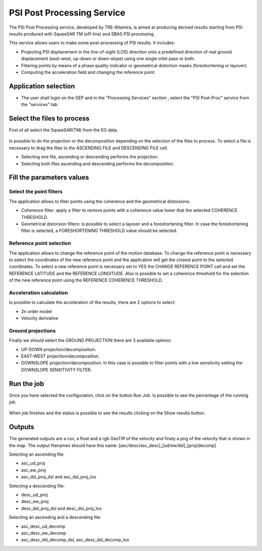 PSI Post Processing Service
~~~~~~~~~~~~~~~~~~~~~~~~

The PSI Post Processing service, developed by TRE-Altamira, is aimed at producing derived results starting from PSI results produced with SqueeSAR TM (off-line) and SBAS PSI processing.

This service allows users to make some post-processing of PSI results. It includes: 

* Projecting PSI displacement in the line-of-sight (LOS) direction onto a predefined direction of real ground displacement (east-west, up-down or down-slope) using one single orbit pass or both.
* Filtering points by means of a phase quality indicator or geometrical distortion masks (foreshortening or layover).
* Computing the acceleration field and changing the reference point.


Application selection
=====================
* The user shall login on the GEP and in the "Processing Services" section , select the "PSI Post-Proc" service from the "services" tab.

.. figure:: assets/tuto_psipp_1.png
	:figclass: align-center
        :width: 750px
        :align: center


Select the files to process
===========================

First of all select the SqueeSAR(TM) from the EO data.

.. figure:: assets/tuto_psipp_2.png
    :figclass: align-center
        :width: 750px
        :align: center 

Is possible to do the projection or the decomposition depending on the selection of the files to process. To select a file is necessary to drag the files to the ASCENDING FILE and DESCENDING FILE cell.

* Selecting one file, ascending or descending performs the projection.
* Selecting both files ascending and descending performs the decomposition.

.. figure:: assets/tuto_psipp_3.png
    :figclass: align-center
        :width: 750px
        :align: center 

Fill the parameters values
==========================

Select the point filters
------------------------

The application allows to filter points using the coherence and the geometrical distorsions.

* Coherence filter: apply a filter to remove points with a coherence value lower that the selected COHERENCE THRESHOLD.
* Geometrical distorsion filters: is possible to select a layover and a foreshortening filter. In case the foreshortening filter is selected, a FORESHORTENING THRESHOLD value should be selected.

.. figure:: assets/tuto_psipp_4.png
    :figclass: align-center
        :width: 750px
        :align: center 

Reference point selection
-------------------------

The application allows to change the reference point of the motion database. To change the reference point is necessary to select the coordinates of the new reference point and the application will get the closest point to the selected coordinates. To select a new reference point is necessary set to YES the CHANGE REFERENCE POINT cell and set the REFERENCE LATITUDE and the REFERENCE LONGITUDE.
Also is possible to set a coherence threshold for the selection of the new reference point using the REFERENCE COHERENCE THRESHOLD.

.. figure:: assets/tuto_psipp_5.png
    :figclass: align-center
        :width: 750px
        :align: center

Acceleration calculation
------------------------

Is possible to calculate the acceleration of the results, there are 2 options to select:

* 2n order model
* Velocity derivative

.. figure:: assets/tuto_psipp_6.png
    :figclass: align-center
        :width: 750px
        :align: center

Ground projections
------------------

Finally we should select the GROUND PROJECTION there are 3 available options:

* UP-DOWN projection/decomposition.
* EAST-WEST projection/decomposition.
* DOWNSLOPE projection/decomposition. In this case is possible to filter points with a low sensitivity setting the DOWNSLOPE SENSITIVITY FILTER.

.. figure:: assets/tuto_psipp_7.png
    :figclass: align-center
        :width: 750px
        :align: center

Run the job
===========

Once you have selected the configuration, click on the button Run Job. Is possible to see the percentage of the running job.

.. figure:: assets/tuto_psipp_8.png
    :figclass: align-center
        :width: 750px
        :align: center

When job finishes and the status is possible to see the results clicking on the Show results button.

.. figure:: assets/tuto_psipp_9.png
    :figclass: align-center
        :width: 750px
        :align: center

Outputs
=======

The generated outputs are a csv, a float and a rgb GeoTiff of the velocity and finaly a png of the velocity that is shown in the map.
The output filenames should have this name: [asc/desc/asc_desc]_[ud/ew/dsl]_[proj/decomp]

Selecting an ascending file:

* asc_ud_proj
* asc_ew_proj
* asc_dsl_proj_dsl and asc_dsl_proj_los

Selecting a descending file:

* desc_ud_proj
* desc_ew_proj
* desc_dsl_proj_dsl and desc_dsl_proj_los

Selecting an ascending and a descending file:

* asc_desc_ud_decomp
* asc_desc_ew_decomp
* asc_desc_dsl_decomp_dsl,  asc_desc_dsl_decomp_los

